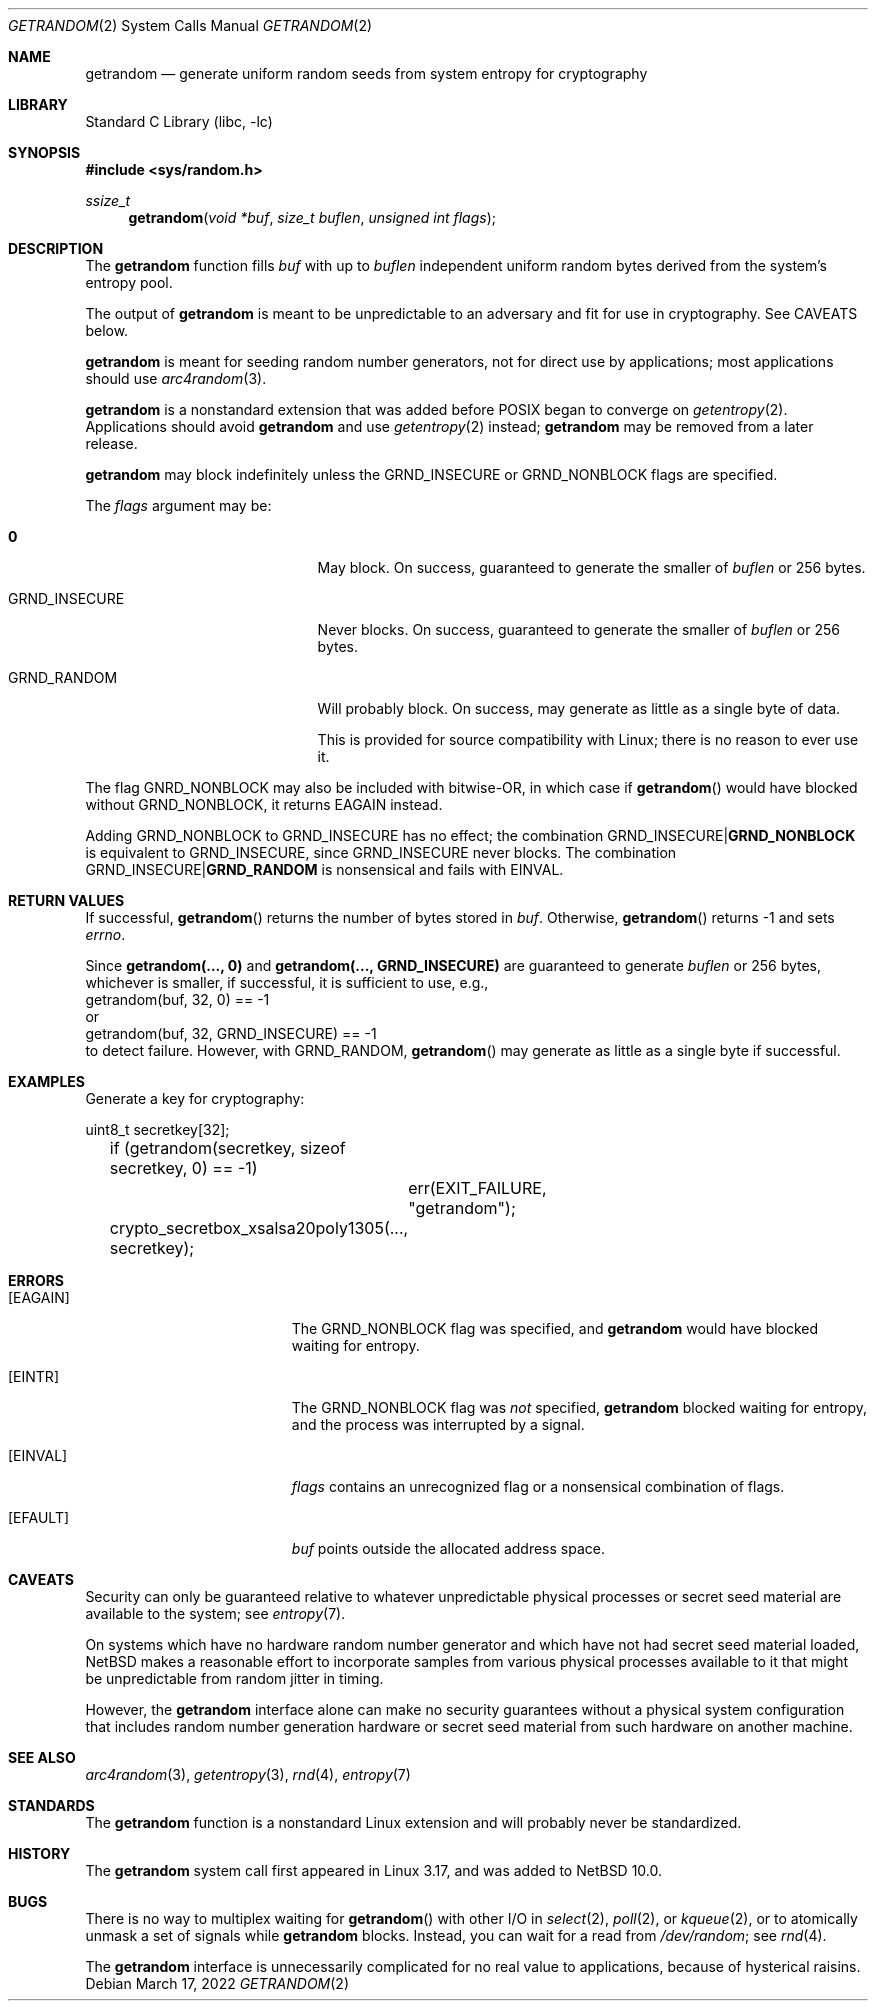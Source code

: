 .\"	$NetBSD: getrandom.2,v 1.2 2023/06/30 21:44:22 riastradh Exp $
.\"
.\" Copyright (c) 2020 The NetBSD Foundation, Inc.
.\" All rights reserved.
.\"
.\" This code is derived from software contributed to The NetBSD Foundation
.\" by Taylor R. Campbell.
.\"
.\" Redistribution and use in source and binary forms, with or without
.\" modification, are permitted provided that the following conditions
.\" are met:
.\" 1. Redistributions of source code must retain the above copyright
.\"    notice, this list of conditions and the following disclaimer.
.\" 2. Redistributions in binary form must reproduce the above copyright
.\"    notice, this list of conditions and the following disclaimer in the
.\"    documentation and/or other materials provided with the distribution.
.\"
.\" THIS SOFTWARE IS PROVIDED BY THE NETBSD FOUNDATION, INC. AND CONTRIBUTORS
.\" ``AS IS'' AND ANY EXPRESS OR IMPLIED WARRANTIES, INCLUDING, BUT NOT LIMITED
.\" TO, THE IMPLIED WARRANTIES OF MERCHANTABILITY AND FITNESS FOR A PARTICULAR
.\" PURPOSE ARE DISCLAIMED.  IN NO EVENT SHALL THE FOUNDATION OR CONTRIBUTORS
.\" BE LIABLE FOR ANY DIRECT, INDIRECT, INCIDENTAL, SPECIAL, EXEMPLARY, OR
.\" CONSEQUENTIAL DAMAGES (INCLUDING, BUT NOT LIMITED TO, PROCUREMENT OF
.\" SUBSTITUTE GOODS OR SERVICES; LOSS OF USE, DATA, OR PROFITS; OR BUSINESS
.\" INTERRUPTION) HOWEVER CAUSED AND ON ANY THEORY OF LIABILITY, WHETHER IN
.\" CONTRACT, STRICT LIABILITY, OR TORT (INCLUDING NEGLIGENCE OR OTHERWISE)
.\" ARISING IN ANY WAY OUT OF THE USE OF THIS SOFTWARE, EVEN IF ADVISED OF THE
.\" POSSIBILITY OF SUCH DAMAGE.
.\"
.Dd March 17, 2022
.Dt GETRANDOM 2
.Os
.Sh NAME
.Nm getrandom
.Nd generate uniform random seeds from system entropy for cryptography
.Sh LIBRARY
.Lb libc
.Sh SYNOPSIS
.In sys/random.h
.Ft ssize_t
.Fn getrandom "void *buf" "size_t buflen" "unsigned int flags"
.Sh DESCRIPTION
The
.Nm
function fills
.Fa buf
with up to
.Fa buflen
independent uniform random bytes derived from the system's entropy
pool.
.Pp
The output of
.Nm
is meant to be unpredictable to an adversary and fit for use in
cryptography.
See CAVEATS below.
.Pp
.Nm
is meant for seeding random number generators, not for direct use by
applications; most applications should use
.Xr arc4random 3 .
.Pp
.Nm
is a nonstandard extension that was added before POSIX began to
converge on
.Xr getentropy 2 .
Applications should avoid
.Nm
and use
.Xr getentropy 2
instead;
.Nm
may be removed from a later release.
.Pp
.Nm
may block indefinitely unless the
.Dv GRND_INSECURE
or
.Dv GRND_NONBLOCK
flags are specified.
.Pp
The
.Fa flags
argument may be:
.Bl -tag -offset indent -width GRND_INSECURE
.It Li 0
May block.
On success, guaranteed to generate the smaller of
.Fa buflen
or 256 bytes.
.It Dv GRND_INSECURE
Never blocks.
On success, guaranteed to generate the smaller of
.Fa buflen
or 256 bytes.
.It Dv GRND_RANDOM
Will probably block.
On success, may generate as little as a single byte of data.
.Pp
This is provided for source compatibility with Linux; there is no
reason to ever use it.
.El
.Pp
The flag
.Dv GNRD_NONBLOCK
may also be included with bitwise-OR, in which case if
.Fn getrandom
would have blocked without
.Dv GRND_NONBLOCK ,
it returns
.Er EAGAIN
instead.
.Pp
Adding
.Dv GRND_NONBLOCK
to
.Dv GRND_INSECURE
has no effect; the combination
.Dv GRND_INSECURE Ns Li "|" Ns Li GRND_NONBLOCK
is equivalent to
.Dv GRND_INSECURE ,
since
.Dv GRND_INSECURE
never blocks.
The combination
.Dv GRND_INSECURE Ns Li "|" Ns Li GRND_RANDOM
is nonsensical and fails with
.Er EINVAL .
.Sh RETURN VALUES
If successful,
.Fn getrandom
returns the number of bytes stored in
.Fa buf .
Otherwise,
.Fn getrandom
returns \-1 and sets
.Va errno .
.Pp
Since
.Li "getrandom(..., 0)"
and
.Li "getrandom(..., GRND_INSECURE)"
are guaranteed to generate
.Fa buflen
or 256 bytes, whichever is smaller, if successful, it
is sufficient to use, e.g.,
.Bd -literal -compact
	getrandom(buf, 32, 0) == -1
.Ed
or
.Bd -literal -compact
	getrandom(buf, 32, GRND_INSECURE) == -1
.Ed
to detect failure.
However, with
.Dv GRND_RANDOM ,
.Fn getrandom
may generate as little as a single byte if successful.
.Sh EXAMPLES
Generate a key for cryptography:
.Bd -literal
	uint8_t secretkey[32];

	if (getrandom(secretkey, sizeof secretkey, 0) == -1)
		err(EXIT_FAILURE, "getrandom");
	crypto_secretbox_xsalsa20poly1305(..., secretkey);
.Ed
.Sh ERRORS
.Bl -tag -width Er
.It Bq Er EAGAIN
The
.Dv GRND_NONBLOCK
flag was specified, and
.Nm
would have blocked waiting for entropy.
.It Bq Er EINTR
The
.Dv GRND_NONBLOCK
flag was
.Em not
specified,
.Nm
blocked waiting for entropy, and the process was interrupted by a
signal.
.It Bq Er EINVAL
.Fa flags
contains an unrecognized flag or a nonsensical combination of flags.
.It Bq Er EFAULT
.Fa buf
points outside the allocated address space.
.El
.Sh CAVEATS
Security can only be guaranteed relative to whatever unpredictable
physical processes or secret seed material are available to the system;
see
.Xr entropy 7 .
.Pp
On systems which have no hardware random number generator and which
have not had secret seed material loaded,
.Nx
makes a reasonable effort to incorporate samples from various physical
processes available to it that might be unpredictable from random
jitter in timing.
.Pp
However, the
.Nm
interface alone can make no security guarantees without a physical
system configuration that includes random number generation hardware or
secret seed material from such hardware on another machine.
.Sh SEE ALSO
.Xr arc4random 3 ,
.Xr getentropy 3 ,
.Xr rnd 4 ,
.Xr entropy 7
.Sh STANDARDS
The
.Nm
function is a nonstandard Linux extension and will probably never be
standardized.
.Sh HISTORY
The
.Nm
system call first appeared in Linux 3.17, and was added to
.Nx 10.0 .
.Sh BUGS
There is no way to multiplex waiting for
.Fn getrandom
with other I/O in
.Xr select 2 ,
.Xr poll 2 ,
or
.Xr kqueue 2 ,
or to atomically unmask a set of signals while
.Nm
blocks.
Instead, you can wait for a read from
.Pa /dev/random ;
see
.Xr rnd 4 .
.Pp
The
.Nm
interface is unnecessarily complicated for no real value to
applications, because of hysterical raisins.
